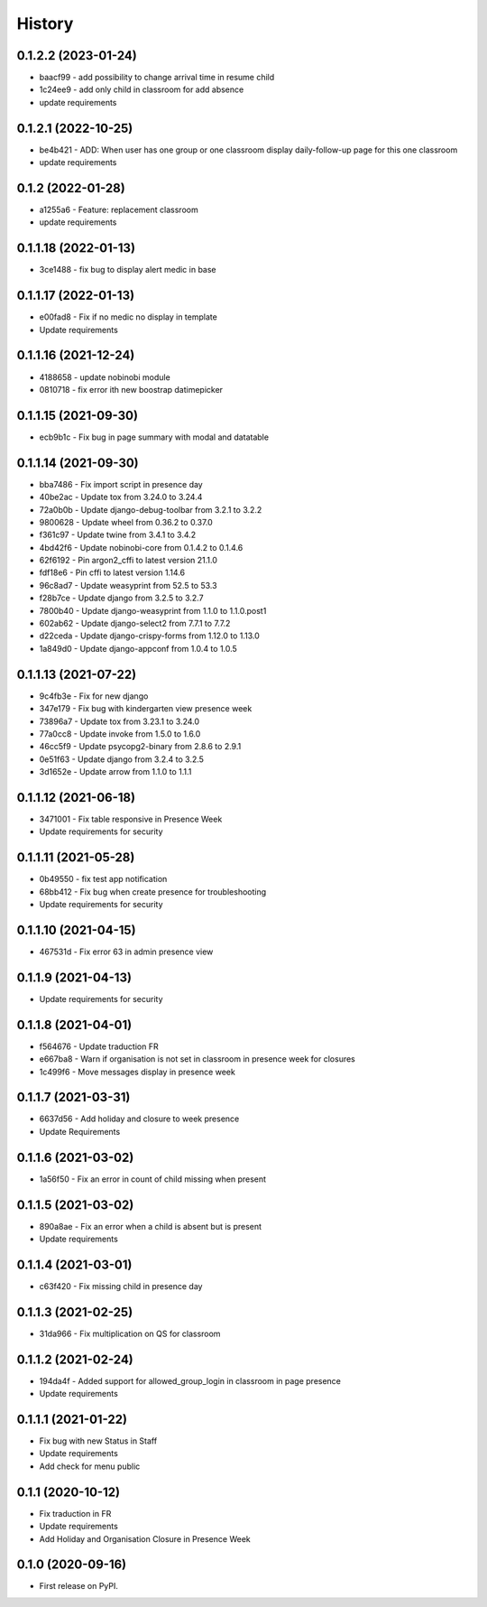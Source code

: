 .. :changelog:

History
-------

0.1.2.2 (2023-01-24)
+++++++++++++++++++++++++

* baacf99 - add possibility to change arrival time in resume child
* 1c24ee9 - add only child in classroom for add absence
* update requirements

0.1.2.1 (2022-10-25)
+++++++++++++++++++++++++

* be4b421 - ADD: When user has one group or one classroom display daily-follow-up page for this one classroom
* update requirements

0.1.2 (2022-01-28)
+++++++++++++++++++++++++

* a1255a6 - Feature: replacement classroom
* update requirements

0.1.1.18 (2022-01-13)
+++++++++++++++++++++++++

* 3ce1488 - fix bug to display alert medic in base

0.1.1.17 (2022-01-13)
+++++++++++++++++++++++++

* e00fad8 - Fix if no medic no display in template
* Update requirements

0.1.1.16 (2021-12-24)
+++++++++++++++++++++++++

* 4188658 - update nobinobi module
* 0810718 - fix error ith new boostrap datimepicker

0.1.1.15 (2021-09-30)
+++++++++++++++++++++++++

* ecb9b1c - Fix bug in page summary with modal and datatable

0.1.1.14 (2021-09-30)
+++++++++++++++++++++++++

* bba7486 - Fix import script in presence day
* 40be2ac - Update tox from 3.24.0 to 3.24.4
* 72a0b0b - Update django-debug-toolbar from 3.2.1 to 3.2.2
* 9800628 - Update wheel from 0.36.2 to 0.37.0
* f361c97 - Update twine from 3.4.1 to 3.4.2
* 4bd42f6 - Update nobinobi-core from 0.1.4.2 to 0.1.4.6
* 62f6192 - Pin argon2_cffi to latest version 21.1.0
* fdf18e6 - Pin cffi to latest version 1.14.6
* 96c8ad7 - Update weasyprint from 52.5 to 53.3
* f28b7ce - Update django from 3.2.5 to 3.2.7
* 7800b40 - Update django-weasyprint from 1.1.0 to 1.1.0.post1
* 602ab62 - Update django-select2 from 7.7.1 to 7.7.2
* d22ceda - Update django-crispy-forms from 1.12.0 to 1.13.0
* 1a849d0 - Update django-appconf from 1.0.4 to 1.0.5

0.1.1.13 (2021-07-22)
+++++++++++++++++++++++++

* 9c4fb3e - Fix for new django
* 347e179 - Fix bug with kindergarten view presence week
* 73896a7 - Update tox from 3.23.1 to 3.24.0
* 77a0cc8 - Update invoke from 1.5.0 to 1.6.0
* 46cc5f9 - Update psycopg2-binary from 2.8.6 to 2.9.1
* 0e51f63 - Update django from 3.2.4 to 3.2.5
* 3d1652e - Update arrow from 1.1.0 to 1.1.1

0.1.1.12 (2021-06-18)
+++++++++++++++++++++++++

* 3471001 - Fix table responsive in Presence Week
* Update requirements for security

0.1.1.11 (2021-05-28)
+++++++++++++++++++++++++

* 0b49550 - fix test app notification
* 68bb412 - Fix bug when create presence for troubleshooting
* Update requirements for security

0.1.1.10 (2021-04-15)
+++++++++++++++++++++++++

* 467531d - Fix error 63 in admin presence view

0.1.1.9 (2021-04-13)
+++++++++++++++++++++++++

* Update requirements for security

0.1.1.8 (2021-04-01)
+++++++++++++++++++++++++

* f564676 - Update traduction FR
* e667ba8 - Warn if organisation is not set in classroom in presence week for closures
* 1c499f6 - Move messages display in presence week

0.1.1.7 (2021-03-31)
+++++++++++++++++++++++++

* 6637d56 - Add holiday and closure to week presence
* Update Requirements

0.1.1.6 (2021-03-02)
+++++++++++++++++++++++++

* 1a56f50 - Fix an error in count of child missing when present

0.1.1.5 (2021-03-02)
+++++++++++++++++++++++++

* 890a8ae - Fix an error when a child is absent but is present
* Update requirements

0.1.1.4 (2021-03-01)
+++++++++++++++++++++++++

* c63f420 - Fix missing child in presence day

0.1.1.3 (2021-02-25)
+++++++++++++++++++++++++

* 31da966 - Fix multiplication on QS for classroom

0.1.1.2 (2021-02-24)
+++++++++++++++++++++++++

* 194da4f - Added support for allowed_group_login in classroom in page presence
* Update requirements

0.1.1.1 (2021-01-22)
+++++++++++++++++++++++++

* Fix bug with new Status in Staff
* Update requirements
* Add check for menu public

0.1.1 (2020-10-12)
++++++++++++++++++

* Fix traduction in FR
* Update requirements
* Add Holiday and Organisation Closure in Presence Week

0.1.0 (2020-09-16)
++++++++++++++++++

* First release on PyPI.
